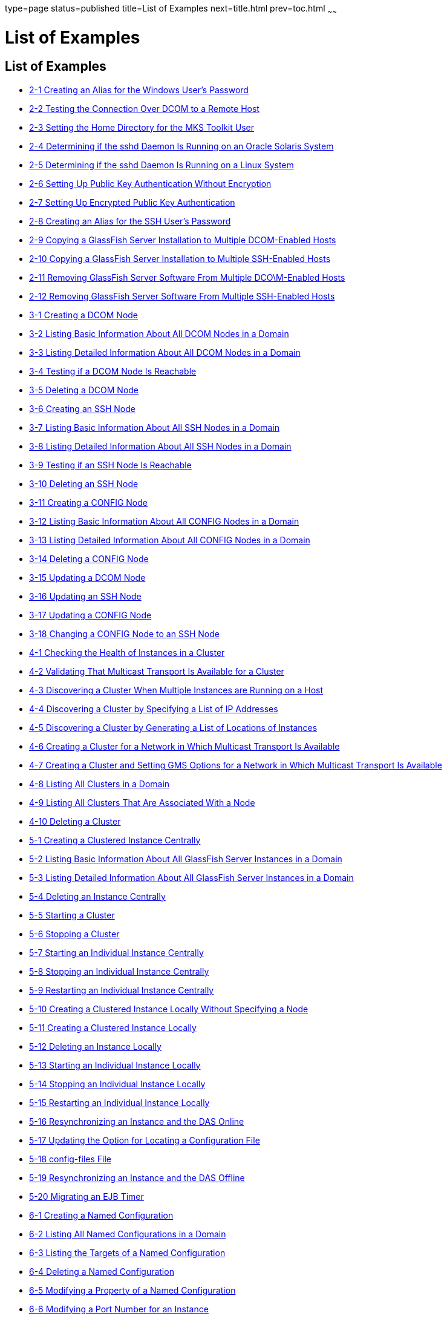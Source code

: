 type=page
status=published
title=List of Examples
next=title.html
prev=toc.html
~~~~~~

List of Examples
================

[[list-of-examples]]
List of Examples
----------------

* link:ssh-setup.html#sthref7[2-1 Creating an Alias for the Windows
User's Password]
* link:ssh-setup.html#sthref8[2-2 Testing the Connection Over DCOM to a
Remote Host]
* link:ssh-setup.html#gksnj[2-3 Setting the Home Directory for the MKS
Toolkit User]
* link:ssh-setup.html#gkspo[2-4 Determining if the sshd Daemon Is Running
on an Oracle Solaris System]
* link:ssh-setup.html#gkssf[2-5 Determining if the sshd Daemon Is Running
on a Linux System]
* link:ssh-setup.html#gktat[2-6 Setting Up Public Key Authentication
Without Encryption]
* link:ssh-setup.html#gktav[2-7 Setting Up Encrypted Public Key
Authentication]
* link:ssh-setup.html#gktba[2-8 Creating an Alias for the SSH User's
Password]
* link:ssh-setup.html#sthref9[2-9 Copying a GlassFish Server Installation
to Multiple DCOM-Enabled Hosts]
* link:ssh-setup.html#sthref10[2-10 Copying a GlassFish Server
Installation to Multiple SSH-Enabled Hosts]
* link:ssh-setup.html#sthref11[2-11 Removing GlassFish Server Software
From Multiple DCO\M-Enabled Hosts]
* link:ssh-setup.html#sthref12[2-12 Removing GlassFish Server Software
From Multiple SSH-Enabled Hosts]
* link:nodes.html#sthref13[3-1 Creating a DCOM Node]
* link:nodes.html#sthref14[3-2 Listing Basic Information About All DCOM
Nodes in a Domain]
* link:nodes.html#sthref15[3-3 Listing Detailed Information About All
DCOM Nodes in a Domain]
* link:nodes.html#sthref16[3-4 Testing if a DCOM Node Is Reachable]
* link:nodes.html#sthref17[3-5 Deleting a DCOM Node]
* link:nodes.html#gksih[3-6 Creating an SSH Node]
* link:nodes.html#gkskt[3-7 Listing Basic Information About All SSH Nodes
in a Domain]
* link:nodes.html#gkske[3-8 Listing Detailed Information About All SSH
Nodes in a Domain]
* link:nodes.html#gkshk[3-9 Testing if an SSH Node Is Reachable]
* link:nodes.html#gksjg[3-10 Deleting an SSH Node]
* link:nodes.html#gkshu[3-11 Creating a CONFIG Node]
* link:nodes.html#gkskp[3-12 Listing Basic Information About All CONFIG
Nodes in a Domain]
* link:nodes.html#gksjs[3-13 Listing Detailed Information About All
CONFIG Nodes in a Domain]
* link:nodes.html#gksla[3-14 Deleting a CONFIG Node]
* link:nodes.html#sthref18[3-15 Updating a DCOM Node]
* link:nodes.html#gkslc[3-16 Updating an SSH Node]
* link:nodes.html#gkskc[3-17 Updating a CONFIG Node]
* link:nodes.html#gkshw[3-18 Changing a CONFIG Node to an SSH Node]
* link:clusters.html#gklgw[4-1 Checking the Health of Instances in a
Cluster]
* link:clusters.html#gklhv[4-2 Validating That Multicast Transport Is
Available for a Cluster]
* link:clusters.html#sthref19[4-3 Discovering a Cluster When Multiple
Instances are Running on a Host]
* link:clusters.html#sthref20[4-4 Discovering a Cluster by Specifying a
List of IP Addresses]
* link:clusters.html#sthref21[4-5 Discovering a Cluster by Generating a
List of Locations of Instances]
* link:clusters.html#gkqaz[4-6 Creating a Cluster for a Network in Which
Multicast Transport Is Available]
* link:clusters.html#gkqiq[4-7 Creating a Cluster and Setting GMS Options
for a Network in Which Multicast Transport Is Available]
* link:clusters.html#gksfc[4-8 Listing All Clusters in a Domain]
* link:clusters.html#gkhsp[4-9 Listing All Clusters That Are Associated
With a Node]
* link:clusters.html#gkqkr[4-10 Deleting a Cluster]
* link:instances.html#gkqmv[5-1 Creating a Clustered Instance Centrally]
* link:instances.html#gksfe[5-2 Listing Basic Information About All
GlassFish Server Instances in a Domain]
* link:instances.html#gkabz[5-3 Listing Detailed Information About All
GlassFish Server Instances in a Domain]
* link:instances.html#gkqms[5-4 Deleting an Instance Centrally]
* link:instances.html#gkqml[5-5 Starting a Cluster]
* link:instances.html#gkqmn[5-6 Stopping a Cluster]
* link:instances.html#gkqoa[5-7 Starting an Individual Instance
Centrally]
* link:instances.html#gkqpy[5-8 Stopping an Individual Instance
Centrally]
* link:instances.html#gkqqt[5-9 Restarting an Individual Instance
Centrally]
* link:instances.html#gktfa[5-10 Creating a Clustered Instance Locally
Without Specifying a Node]
* link:instances.html#gkqps[5-11 Creating a Clustered Instance Locally]
* link:instances.html#gkqqu[5-12 Deleting an Instance Locally]
* link:instances.html#gkqpu[5-13 Starting an Individual Instance Locally]
* link:instances.html#gkqoo[5-14 Stopping an Individual Instance Locally]
* link:instances.html#gkqnt[5-15 Restarting an Individual Instance
Locally]
* link:instances.html#gksfu[5-16 Resynchronizing an Instance and the DAS
Online]
* link:instances.html#gksfr[5-17 Updating the Option for Locating a
Configuration File]
* link:instances.html#gksgl[5-18 config-files File]
* link:instances.html#gksgg[5-19 Resynchronizing an Instance and the DAS
Offline]
* link:instances.html#gkmgw[5-20 Migrating an EJB Timer]
* link:named-configurations.html#gkrhn[6-1 Creating a Named
Configuration]
* link:named-configurations.html#gkrhp[6-2 Listing All Named
Configurations in a Domain]
* link:named-configurations.html#gkrfz[6-3 Listing the Targets of a Named
Configuration]
* link:named-configurations.html#gkrgs[6-4 Deleting a Named
Configuration]
* link:named-configurations.html#gkrky[6-5 Modifying a Property of a
Named Configuration]
* link:named-configurations.html#gkrma[6-6 Modifying a Port Number for an
Instance]
* link:http-load-balancing.html#gktpu[7-1 httpd.conf File for Load
Balancing]
* link:http-load-balancing.html#gktpe[7-2 workers.properties File for
Load Balancing]
* link:session-persistence-and-failover.html#fxjqx[9-1 Example of an EJB
Deployment Descriptor With Availability Enabled]
* link:session-persistence-and-failover.html#fxjqg[9-2 Example of EJB
Deployment Descriptor Specifying Methods Checkpointing]
* link:rmi-iiop.html#gfohj[11-1 Setting Load-Balancing Weights for
RMI-IIOP Weighted Round-Robin Load Balancing]
